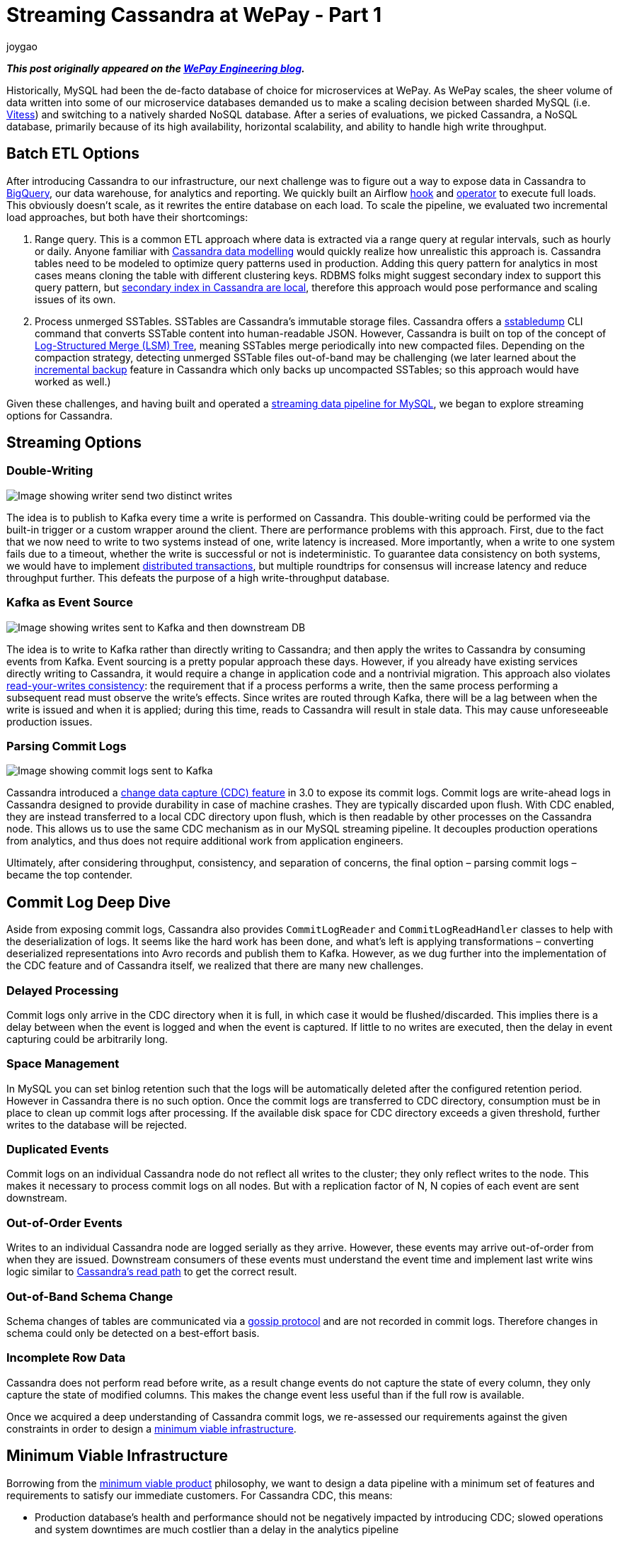 = Streaming Cassandra at WePay - Part 1
joygao
:awestruct-tags: [ cassandra, featured ]
:awestruct-layout: blog-post

**_This post originally appeared on the https://wecode.wepay.com/posts/streaming-cassandra-at-wepay-part-1[WePay Engineering blog]._**

Historically, MySQL had been the de-facto database of choice for microservices at WePay. As WePay scales, the sheer volume of data written into some of our microservice databases demanded us to make a scaling decision between sharded MySQL (i.e. link:https://vitess.io[Vitess]) and switching to a natively sharded NoSQL database. After a series of evaluations, we picked Cassandra, a NoSQL database, primarily because of its high availability, horizontal scalability, and ability to handle high write throughput.

== Batch ETL Options

After introducing Cassandra to our infrastructure, our next challenge was to figure out a way to expose data in Cassandra to link:https://cloud.google.com/bigquery/[BigQuery], our data warehouse, for analytics and reporting. We quickly built an Airflow link:https://github.com/apache/airflow/blob/master/airflow/contrib/hooks/cassandra_hook.py[hook] and link:https://github.com/apache/airflow/blob/master/airflow/contrib/operators/cassandra_to_gcs.py[operator] to execute full loads. This obviously doesn’t scale, as it rewrites the entire database on each load. To scale the pipeline, we evaluated two incremental load approaches, but both have their shortcomings:

. Range query. This is a common ETL approach where data is extracted via a range query at regular intervals, such as hourly or daily. Anyone familiar with link:https://www.datastax.com/dev/blog/the-most-important-thing-to-know-in-cassandra-data-modeling-the-primary-key[Cassandra data modelling] would quickly realize how unrealistic this approach is. Cassandra tables need to be modeled to optimize query patterns used in production. Adding this query pattern for analytics in most cases means cloning the table with different clustering keys. RDBMS folks might suggest secondary index to support this query pattern, but link:https://pantheon.io/blog/cassandra-scale-problem-secondary-indexes[secondary index in Cassandra are local], therefore this approach would pose performance and scaling issues of its own.
. Process unmerged SSTables. SSTables are Cassandra’s immutable storage files. Cassandra offers a link:https://docs.datastax.com/en/archived/cassandra/3.0/cassandra/tools/ToolsSSTabledump.html[sstabledump] CLI command that converts SSTable content into human-readable JSON. However, Cassandra is built on top of the concept of link:https://en.wikipedia.org/wiki/Log-structured_merge-tree[Log-Structured Merge (LSM) Tree], meaning SSTables merge periodically into new compacted files. Depending on the compaction strategy, detecting unmerged SSTable files out-of-band may be challenging (we later learned about the link:https://docs.datastax.com/en/archived/cassandra/3.0/cassandra/operations/opsBackupIncremental.html[incremental backup] feature in Cassandra which only backs up uncompacted SSTables; so this approach would have worked as well.)

Given these challenges, and having built and operated a link:https://wecode.wepay.com/posts/streaming-databases-in-realtime-with-mysql-debezium-kafka[streaming data pipeline for MySQL], we began to explore streaming options for Cassandra.

== Streaming Options

=== Double-Writing

++++
<div class="imageblock centered-image">
    <img src="/images/cassandra/double-write.png" class="responsive-image" alt="Image showing writer send two distinct writes">
</div>
++++

The idea is to publish to Kafka every time a write is performed on Cassandra. This double-writing could be performed via the built-in trigger or a custom wrapper around the client. There are performance problems with this approach. First, due to the fact that we now need to write to two systems instead of one, write latency is increased. More importantly, when a write to one system fails due to a timeout, whether the write is successful or not is indeterministic. To guarantee data consistency on both systems, we would have to implement link:https://en.wikipedia.org/wiki/Distributed_transaction[distributed transactions], but multiple roundtrips for consensus will increase latency and reduce throughput further. This defeats the purpose of a high write-throughput database.

=== Kafka as Event Source

++++
<div class="imageblock centered-image">
    <img src="/images/cassandra/event-source.png" class="responsive-image" alt="Image showing writes sent to Kafka and then downstream DB">
</div>
++++

The idea is to write to Kafka rather than directly writing to Cassandra; and then apply the writes to Cassandra by consuming events from Kafka. Event sourcing is a pretty popular approach these days. However, if you already have existing services directly writing to Cassandra, it would require a change in application code and a nontrivial migration. This approach also violates link:https://docs.oracle.com/cd/E17076_05/html/gsg_db_rep/C/rywc.html[read-your-writes consistency]: the requirement that if a process performs a write, then the same process performing a subsequent read must observe the write’s effects. Since writes are routed through Kafka, there will be a lag between when the write is issued and when it is applied; during this time, reads to Cassandra will result in stale data. This may cause unforeseeable production issues.

=== Parsing Commit Logs

++++
<div class="imageblock centered-image">
    <img src="/images/cassandra/commit-log.png" class="responsive-image" alt="Image showing commit logs sent to Kafka">
</div>
++++

Cassandra introduced a link:http://cassandra.apache.org/doc/3.11.3/operating/cdc.html[change data capture (CDC) feature] in 3.0 to expose its commit logs. Commit logs are write-ahead logs in Cassandra designed to provide durability in case of machine crashes. They are typically discarded upon flush. With CDC enabled, they are instead transferred to a local CDC directory upon flush, which is then readable by other processes on the Cassandra node. This allows us to use the same CDC mechanism as in our MySQL streaming pipeline. It decouples production operations from analytics, and thus does not require additional work from application engineers.

Ultimately, after considering throughput, consistency, and separation of concerns, the final option – parsing commit logs – became the top contender.

== Commit Log Deep Dive

Aside from exposing commit logs, Cassandra also provides `CommitLogReader` and `CommitLogReadHandler` classes to help with the deserialization of logs. It seems like the hard work has been done, and what’s left is applying transformations – converting deserialized representations into Avro records and publish them to Kafka. However, as we dug further into the implementation of the CDC feature and of Cassandra itself, we realized that there are many new challenges.

=== Delayed Processing

Commit logs only arrive in the CDC directory when it is full, in which case it would be flushed/discarded. This implies there is a delay between when the event is logged and when the event is captured. If little to no writes are executed, then the delay in event capturing could be arbitrarily long.

=== Space Management

In MySQL you can set binlog retention such that the logs will be automatically deleted after the configured retention period. However in Cassandra there is no such option. Once the commit logs are transferred to CDC directory, consumption must be in place to clean up commit logs after processing. If the available disk space for CDC directory exceeds a given threshold, further writes to the database will be rejected.

=== Duplicated Events

Commit logs on an individual Cassandra node do not reflect all writes to the cluster; they only reflect writes to the node. This makes it necessary to process commit logs on all nodes. But with a replication factor of N, N copies of each event are sent downstream.

=== Out-of-Order Events

Writes to an individual Cassandra node are logged serially as they arrive. However, these events may arrive out-of-order from when they are issued. Downstream consumers of these events must understand the event time and implement last write wins logic similar to link:https://docs.datastax.com/en/archived/cassandra/3.0/cassandra/dml/dmlAboutReads.html[Cassandra’s read path] to get the correct result.

=== Out-of-Band Schema Change

Schema changes of tables are communicated via a link:https://en.wikipedia.org/wiki/Gossip_protocol[gossip protocol] and are not recorded in commit logs. Therefore changes in schema could only be detected on a best-effort basis.

=== Incomplete Row Data

Cassandra does not perform read before write, as a result change events do not capture the state of every column, they only capture the state of modified columns. This makes the change event less useful than if the full row is available.

Once we acquired a deep understanding of Cassandra commit logs, we re-assessed our requirements against the given constraints in order to design a link:https://riccomini.name/minimum-viable-infrastructure[minimum viable infrastructure].

== Minimum Viable Infrastructure

Borrowing from the link:https://en.wikipedia.org/wiki/Minimum_viable_product[minimum viable product] philosophy, we want to design a data pipeline with a minimum set of features and requirements to satisfy our immediate customers. For Cassandra CDC, this means:

* Production database’s health and performance should not be negatively impacted by introducing CDC; slowed operations and system downtimes are much costlier than a delay in the analytics pipeline
* Querying Cassandra tables in our data warehouse should match the results of querying the production database (barring delays); having duplicate and/or incomplete rows amplifies post-processing workload for every end user
With these criteria in front of us, we began to brainstorm for solutions, and ultimately came up with three approaches:

=== Stateless Stream Processing

This solution is inspired by Datastax’s link:https://www.datastax.com/dev/blog/advanced-replication-in-dse-5-1[advanced replication blog post]. The idea is to deploy an agent on each Cassandra node to process local commit logs. Each agent is considered as “primary” for a subset of writes based on partition keys, such that every event has exactly one primary agent. Then during CDC, in order to avoid duplicate events, each agent only sends an event to Kafka if it is the primary agent for the event. To handle eventual consistency, each agent would sort events into per-table time-sliced windows as they arrive (but doesn’t publish them right away); when a window expires, events in that window are hashed, and the hash is compared against other nodes. If they don’t match, data is fetched from the inconsistent node so the correct value could be resolved by last write wins. Finally the corrected events in that window will be sent to Kafka. Any out-of-order event beyond the time-sliced windows would have to be logged into an out-of-sequence file and handled separately. Since deduplication and ordering are done in-memory, concerns with agent failover causing data loss, OOM issues impacting production database, and the overall complexity of this implementation stopped us from exploring it further.

=== Stateful Stream Processing

This solution is the most feature rich. The idea is that the agent on each Cassandra node will process commit logs and publish events to Kafka without deduplication and ordering. Then a stream processing engine will consume these raw events and do the heavy lifting (such as filtering out duplicate events with a cache, managing event orders with event-time windowing, and capturing state of unmodified columns by performing read before write on a state store), and then publish these derived events to a separate Kafka topic. Finally, link:https://github.com/wepay/kafka-connect-bigquery[KCBQ] will be used to consume events from this topic and upload them to BigQuery. This approach is appealing because it solves the problem generically – anyone can subscribe to the latter Kafka topic without needing to handle deduplication and ordering on their own. However, this approach introduces a nontrivial amount of operational overhead; we would have to maintain a stream processing engine, a database, and a cache.

=== Processing-On-Read

Similar to the previous approach, the idea is to process commit logs on each Cassandra node and send events to Kafka without deduplication and ordering. Unlike the previous approach, the stream processing portion is completely eliminated. Instead the raw events will be directly uploaded to BigQuery via KCBQ. link:https://cloud.google.com/bigquery/docs/views-intro[Views] are created on top of the raw tables to handle deduplication, ordering, and merging of columns to form complete rows. Because BigQuery views are virtual tables, the processing is done lazily each time the view is queried. To prevent the view query from getting too expensive, the views would be materialized periodically. This approach removes both operational complexity and code complexity by leveraging BigQuery’s link:https://cloud.google.com/blog/products/gcp/bigquery-under-the-hood[massively parallel query engine]. However, the drawback is that non-KCBQ downstream consumers must do all the work on their own.

Given that our main purpose of streaming Cassandra is data warehousing, we ultimately decided to implement _processing-on-read_. It provides the essential features for our existing use case, and offers the flexibility to expand into the other two more generic solutions mentioned above in the future.

== Open Source

During this process of building a real-time data pipeline for Cassandra, we have received a substantial amount of interest on this project. As a result, we have decided to open-source the Cassandra CDC agent under the link:https://debezium.io[Debezium] umbrella as an link:https://github.com/debezium/debezium-incubator[incubating connector]. If you would like to learn more or contribute, check out the work-in-progress pull request for link:https://github.com/debezium/debezium-incubator/pull/98[source code] and link:https://github.com/debezium/debezium.github.io/pull/325[documentation].

In the second half of this blog post series, we will elaborate on the CDC implementation itself in more details. Stay tuned!
